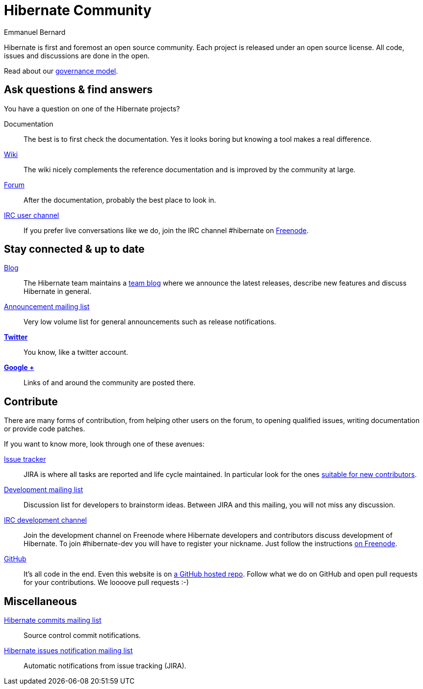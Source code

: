 = Hibernate Community
Emmanuel Bernard
:awestruct-layout: community-news

Hibernate is first and foremost an open source community.
Each project is released under an open source license.
All code, issues and discussions are done in the open.

Read about our link:/community/governance[governance model].

== Ask questions & find answers

You have a question on one of the Hibernate projects?

Documentation::
The best is to first check the documentation. Yes it looks boring but knowing a tool makes a real difference.
http://community.jboss.org/en/hibernate/[Wiki]::
The wiki nicely complements the reference documentation and is improved by the community at large.
http://forum.hibernate.org[Forum]::
After the documentation, probably the best place to look in.
irc://irc.freenode.net/#hibernate[IRC user channel]::
If you prefer live conversations like we do, join the IRC channel +#hibernate+ on https://www.freenode.net[Freenode].

== Stay connected & up to date

http://in.relation.to[Blog]::
The Hibernate team maintains a http://in.relation.to[team blog] where we announce the latest releases, describe new features and discuss Hibernate in general.
https://lists.jboss.org/mailman/listinfo/hibernate-announce[Announcement mailing list]::
Very low volume list for general announcements such as release notifications.
https://twitter.com/hibernate[*Twitter*]::
You know, like a twitter account.
https://plus.google.com/112681342290762837955/posts[*Google +*]::
Links of and around the community are posted there.

== Contribute

There are many forms of contribution, from helping other users on the forum, to opening qualified issues, writing documentation or provide code patches.

If you want to know more, look through one of these avenues:

https://hibernate.atlassian.net[Issue tracker]::
JIRA is where all tasks are reported and life cycle maintained. In particular look for the ones https://hibernate.atlassian.net/issues/?filter=13761[suitable for new contributors].
https://lists.jboss.org/mailman/listinfo/hibernate-dev[Development mailing list]::
Discussion list for developers to brainstorm ideas. Between JIRA and this mailing, you will not miss any discussion.
irc://irc.freenode.net/#hibernate-dev[IRC development channel]::
Join the development channel on Freenode where Hibernate developers and contributors discuss development of Hibernate.
To join +#hibernate-dev+ you will have to register your nickname. Just follow the instructions http://freenode.net/faq.shtml#nicksetup[on Freenode].
https://github.com/hibernate/[GitHub]::
It's all code in the end. Even this website is on https://github.com/hibernate/hibernate.org[a GitHub hosted repo].
Follow what we do on GitHub and open pull requests for your contributions.
We loooove pull requests :-)

== Miscellaneous

https://lists.jboss.org/mailman/listinfo/hibernate-commits[Hibernate commits mailing list]::
Source control commit notifications.
https://lists.jboss.org/mailman/listinfo/hibernate-issues[Hibernate issues notification mailing list]::
Automatic notifications from issue tracking (JIRA).

